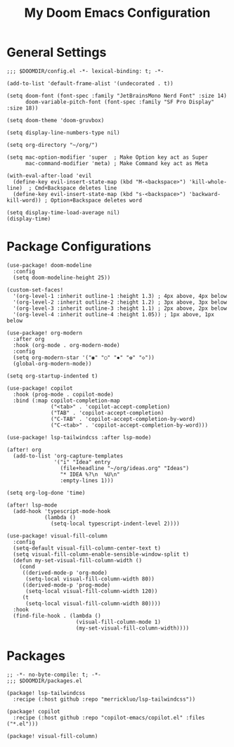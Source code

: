 #+TITLE: My Doom Emacs Configuration

* General Settings
#+BEGIN_SRC elisp
;;; $DOOMDIR/config.el -*- lexical-binding: t; -*-

(add-to-list 'default-frame-alist '(undecorated . t))

(setq doom-font (font-spec :family "JetBrainsMono Nerd Font" :size 14)
      doom-variable-pitch-font (font-spec :family "SF Pro Display" :size 18))

(setq doom-theme 'doom-gruvbox)

(setq display-line-numbers-type nil)

(setq org-directory "~/org/")

(setq mac-option-modifier 'super  ; Make Option key act as Super
      mac-command-modifier 'meta) ; Make Command key act as Meta

(with-eval-after-load 'evil
  (define-key evil-insert-state-map (kbd "M-<backspace>") 'kill-whole-line)  ; Cmd+Backspace deletes line
  (define-key evil-insert-state-map (kbd "s-<backspace>") 'backward-kill-word)) ; Option+Backspace deletes word

(setq display-time-load-average nil)
(display-time)
#+END_SRC

* Package Configurations
#+BEGIN_SRC elisp
(use-package! doom-modeline
  :config
  (setq doom-modeline-height 25))

(custom-set-faces!
  '(org-level-1 :inherit outline-1 :height 1.3) ; 4px above, 4px below
  '(org-level-2 :inherit outline-2 :height 1.2) ; 3px above, 3px below
  '(org-level-3 :inherit outline-3 :height 1.1) ; 2px above, 2px below
  '(org-level-4 :inherit outline-4 :height 1.05)) ; 1px above, 1px below

(use-package! org-modern
  :after org
  :hook (org-mode . org-modern-mode)
  :config
  (setq org-modern-star '("◉" "○" "✸" "✿" "◇"))
  (global-org-modern-mode))

(setq org-startup-indented t)

(use-package! copilot
  :hook (prog-mode . copilot-mode)
  :bind (:map copilot-completion-map
              ("<tab>" . 'copilot-accept-completion)
              ("TAB" . 'copilot-accept-completion)
              ("C-TAB" . 'copilot-accept-completion-by-word)
              ("C-<tab>" . 'copilot-accept-completion-by-word)))

(use-package! lsp-tailwindcss :after lsp-mode)

(after! org
  (add-to-list 'org-capture-templates
               '("i" "Idea" entry
                 (file+headline "~/org/ideas.org" "Ideas")
                 "* IDEA %?\n  %U\n"
                 :empty-lines 1)))

(setq org-log-done 'time)

(after! lsp-mode
  (add-hook 'typescript-mode-hook
            (lambda ()
              (setq-local typescript-indent-level 2))))

(use-package! visual-fill-column
  :config
  (setq-default visual-fill-column-center-text t)
  (setq visual-fill-column-enable-sensible-window-split t)
  (defun my-set-visual-fill-column-width ()
    (cond
     ((derived-mode-p 'org-mode)
      (setq-local visual-fill-column-width 80))
     ((derived-mode-p 'prog-mode)
      (setq-local visual-fill-column-width 120))
     (t
      (setq-local visual-fill-column-width 80))))
  :hook
  (find-file-hook . (lambda ()
                      (visual-fill-column-mode 1)
                      (my-set-visual-fill-column-width))))
#+END_SRC

* Packages
#+BEGIN_SRC elisp :tangle packages.el
;; -*- no-byte-compile: t; -*-
;;; $DOOMDIR/packages.el

(package! lsp-tailwindcss
  :recipe (:host github :repo "merrickluo/lsp-tailwindcss"))

(package! copilot
  :recipe (:host github :repo "copilot-emacs/copilot.el" :files ("*.el")))

(package! visual-fill-column)
#+END_SRC
